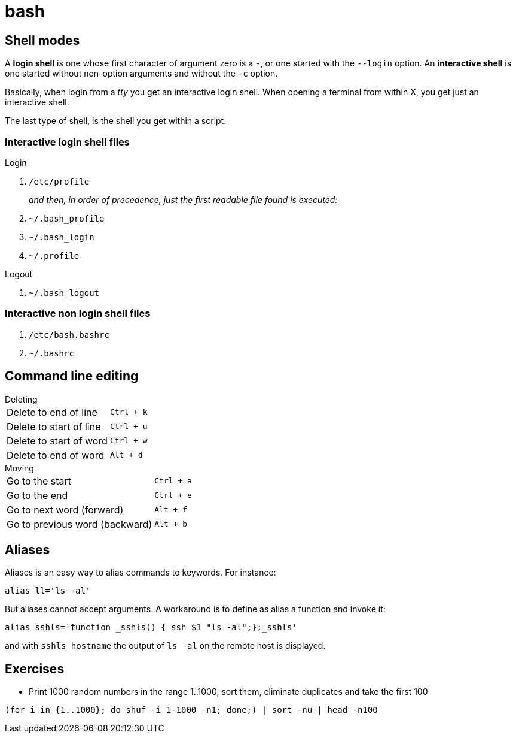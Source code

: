 = bash

== Shell modes
A *login shell* is one whose first character of argument zero is a `-`, or one started with the `--login` option. An *interactive shell* is  one started without non-option arguments and without the `-c` option.

Basically, when login from a _tty_ you get an interactive login shell. When opening a terminal from within X, you get just an interactive shell.

The last type of shell, is the shell you get within a script.

=== Interactive login shell files
.Login
. `/etc/profile`
+
_and then, in order of precedence, just the first readable file found is executed:_
. `~/.bash_profile`
. `~/.bash_login`
. `~/.profile`

.Logout
. `~/.bash_logout`

=== Interactive non login shell files
. `/etc/bash.bashrc`
. `~/.bashrc`

== Command line editing

.Deleting
[horizontal]
Delete to end of line:: `Ctrl + k`
Delete to start of line:: `Ctrl + u`
Delete to start of word:: `Ctrl + w`
Delete to end of word:: `Alt + d`

.Moving
[horizontal]
Go to the start:: `Ctrl + a`
Go to the end:: `Ctrl + e`
Go to next word (forward):: `Alt + f`
Go to previous word (backward):: `Alt + b`

== Aliases
Aliases is an easy way to alias commands to keywords. For instance:
[code,bash]
----
alias ll='ls -al'
----

But aliases cannot accept arguments. A workaround is to define as alias a function and invoke it:
[code,bash]
----
alias sshls='function _sshls() { ssh $1 "ls -al";};_sshls'
----
and with `sshls hostname` the output of `ls -al` on the remote host is displayed.

== Exercises

- Print 1000 random numbers in the range 1..1000, sort them, eliminate duplicates
and take the first 100

[code,bash]
----
(for i in {1..1000}; do shuf -i 1-1000 -n1; done;) | sort -nu | head -n100
----


